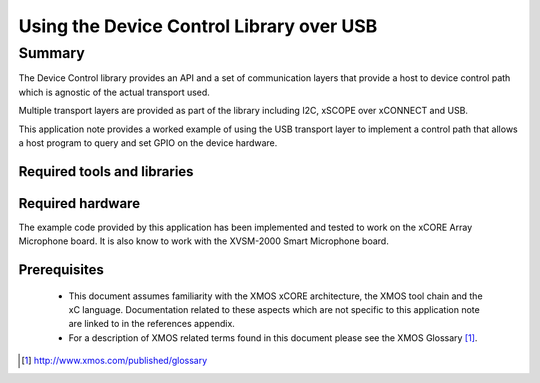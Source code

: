
Using the Device Control Library over USB
=========================================

.. version:: 2.0.2

Summary
-------

The Device Control library provides an API and a set of communication layers that 
provide a host to device control path which is agnostic of the actual transport used.

Multiple transport layers are provided as part of the library including I2C, xSCOPE over xCONNECT and USB. 

This application note provides a worked example of using the USB transport layer to
implement a control path that allows a host program to query and set GPIO on the device hardware.

Required tools and libraries
............................

.. appdeps::

Required hardware
.................

The example code provided by this application has been implemented
and tested to work on the xCORE Array Microphone board. It is also 
know to work with the XVSM-2000 Smart Microphone board.

Prerequisites
.............

 * This document assumes familiarity with the XMOS xCORE architecture,
   the XMOS tool chain and the xC language. Documentation related to these
   aspects which are not specific to this application note are linked to in
   the references appendix.

 * For a description of XMOS related terms found in this document
   please see the XMOS Glossary [#]_.

.. [#] http://www.xmos.com/published/glossary


